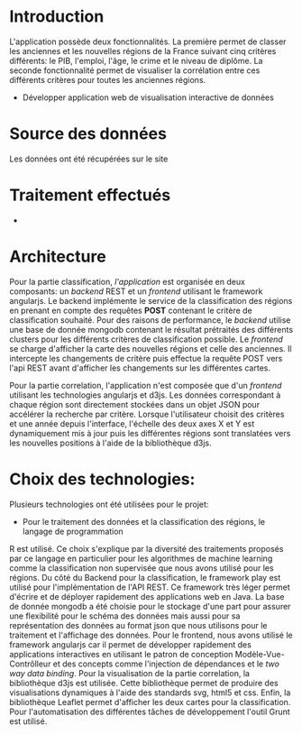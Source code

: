 * Introduction
  L'application possède deux fonctionnalités. La première permet de classer les 
anciennes et les nouvelles régions de la France suivant cinq critères différents: le PIB, l'emploi, 
l'âge, le crime et le niveau de diplôme. La seconde fonctionnalité permet de visualiser la corrélation
entre ces différents critères pour toutes les anciennes régions.
  - Développer application web de visualisation interactive de données

* Source des données 
  Les données ont été récupérées sur le site 

* Traitement effectués 
  - 
* Architecture 
Pour la partie classification, /l'application/ est organisée en deux composants: un /backend/ REST et un /frontend/ utilisant le 
framework angularjs. 
Le backend implémente le service de la classification des régions en prenant en compte des requêtes *POST* contenant le critère 
de classification souhaité. Pour des raisons de performance, le /backend/ utilise une base de donnée mongodb contenant le résultat 
prétraités des différents clusters pour les différents critères de classification possible.
Le /frontend/ se charge  d'afficher la carte des nouvelles régions et celle des anciennes.
Il intercepte les changements de critère puis effectue la requête POST vers l'api REST avant d'afficher les changements sur les différentes
cartes.

Pour la partie correlation, l'application n'est composée que d'un /frontend/ utilisant les technologies angularjs et d3js. 
Les données correspondant à chaque région sont directement stockées dans un objet JSON pour accélérer la recherche par critère.
Lorsque l'utilisateur choisit des critères et une année depuis l'interface, l'échelle des deux axes X et Y est dynamiquement mis à jour
puis les différentes régions sont translatées vers les nouvelles positions à l'aide de la bibliothèque d3js.


* Choix des technologies:
Plusieurs technologies ont été utilisées pour le projet:
- Pour le traitement des données et la classification des régions, le langage de programmation 
R est utilisé. Ce choix s'explique par la diversité des traitements proposés par ce langage en particulier 
pour les algorithmes de machine learning comme la classification non supervisée que nous avons utilisé pour 
les régions.
Du côté du Backend pour la classification, le framework play est utilisé pour l'implémentation de l'API REST.
Ce framework très léger permet d'écrire et de déployer rapidement des applications web en Java. 
La base de donnée mongodb a été choisie pour le stockage d'une part pour assurer une flexibilité pour le schéma des données 
mais aussi pour sa représentation des données au format json que nous utilisons pour le traitement et l'affichage des données. 
Pour le frontend, nous avons utilisé le framework angularjs car il permet de développer rapidement des applications interactives 
en utilisant le  patron de conception Modèle-Vue-Contrôlleur et des concepts comme l'injection de dépendances et le  
/two way data binding/. 
Pour la visualisation de la partie correlation, la bibliothèque d3js est utilisée. Cette bibliothèque permet 
de produire des visualisations dynamiques à l'aide des standards svg, html5 et css. 
Enfin, la bibliothèque Leaflet permet d'afficher les deux cartes pour la classification. 
Pour l'automatisation des différentes tâches de développement l'outil Grunt est utilisé.
